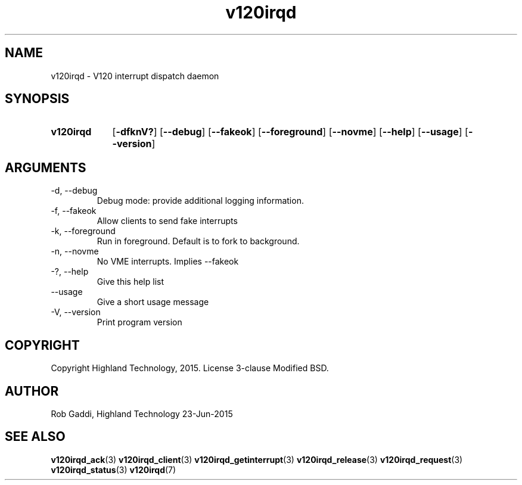 .TH v120irqd 1 "July 2015" "Highland Technology, Inc." "v120irqd User Manual"
.SH NAME
v120irqd \- V120 interrupt dispatch daemon
.SH SYNOPSIS
.SY v120irqd
.OP "-dfknV?"
.OP --debug
.OP --fakeok
.OP --foreground
.OP --novme
.OP --help
.OP --usage
.OP --version
.YS
.SH ARGUMENTS
.IP "-d, --debug"
Debug mode: provide additional logging information.
.IP "-f, --fakeok"
Allow clients to send fake interrupts
.IP "-k, --foreground"
Run in foreground.  Default is to fork to background.
.IP "-n, --novme"
No VME interrupts.  Implies --fakeok
.IP "-?, --help"
Give this help list
.IP "--usage"
Give a short usage message
.IP "-V, --version"
Print program version

.SH COPYRIGHT
Copyright Highland Technology, 2015.  License 3\-clause Modified BSD.

.SH AUTHOR
Rob Gaddi, Highland Technology
23\-Jun\-2015

.SH "SEE ALSO"
.BR v120irqd_ack (3)
.BR v120irqd_client (3)
.BR v120irqd_getinterrupt (3)
.BR v120irqd_release (3)
.BR v120irqd_request (3)
.BR v120irqd_status (3)
.BR v120irqd (7)
